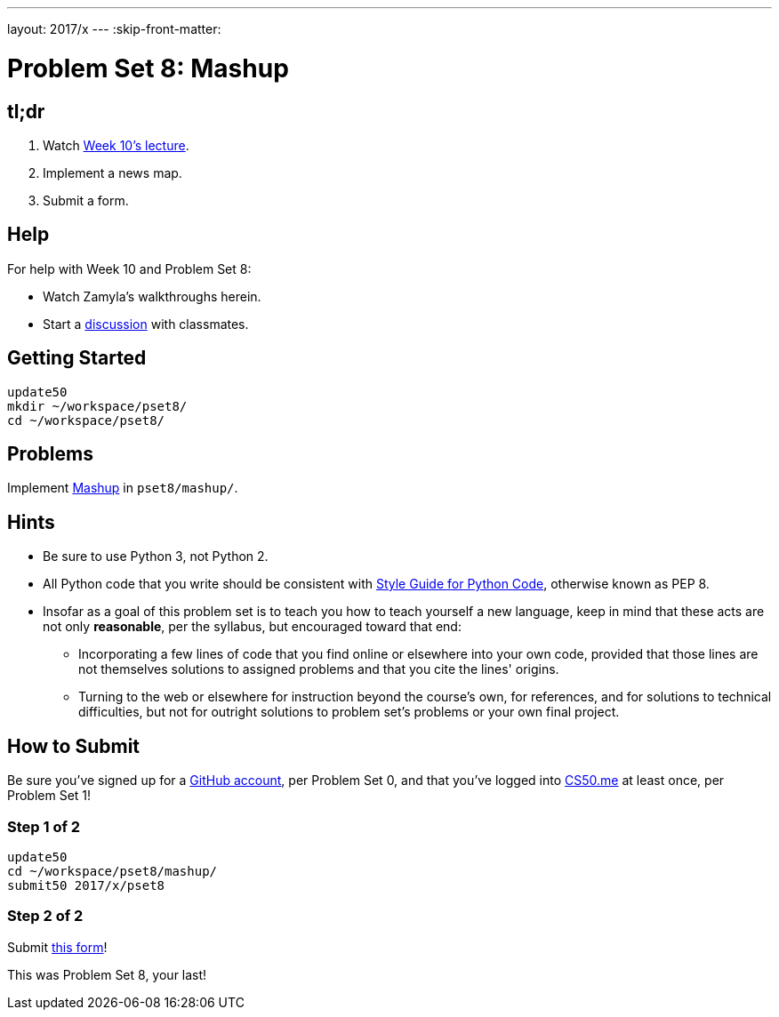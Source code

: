 ---
layout: 2017/x
---
:skip-front-matter:

= Problem Set 8: Mashup

== tl;dr
 
. Watch https://video.cs50.net/2016/fall/lectures/10[Week 10's lecture].
. Implement a news map.
. Submit a form.

== Help

For help with Week 10 and Problem Set 8:

* Watch Zamyla's walkthroughs herein.
* Start a https://courses.edx.org/courses/course-v1:HarvardX+CS50+X/a7ec0c0a7b6e460f877da0734811c4cd/[discussion] with classmates.

== Getting Started

[source]
----
update50
mkdir ~/workspace/pset8/
cd ~/workspace/pset8/
----

== Problems

Implement link:../../../../problems/mashup/mashup.html[Mashup] in `pset8/mashup/`.

== Hints

* Be sure to use Python 3, not Python 2.
* All Python code that you write should be consistent with https://www.python.org/dev/peps/pep-0008/[Style Guide for Python Code], otherwise known as PEP 8.
* Insofar as a goal of this problem set is to teach you how to teach yourself a new language, keep in mind that these acts are not only *reasonable*, per the syllabus, but encouraged toward that end:
** Incorporating a few lines of code that you find online or elsewhere into your own code, provided that those lines are not themselves solutions to assigned problems and that you cite the lines' origins.
** Turning to the web or elsewhere for instruction beyond the course's own, for references, and for solutions to technical difficulties, but not for outright solutions to problem set's problems or your own final project.

== How to Submit

Be sure you've signed up for a https://github.com/join[GitHub account], per Problem Set 0, and that you've logged into https://cs50.me/[CS50.me] at least once, per Problem Set 1!

=== Step 1 of 2

[source]
----
update50
cd ~/workspace/pset8/mashup/
submit50 2017/x/pset8
----

=== Step 2 of 2

Submit https://newforms.cs50.net/2017/x/psets/8[this form]!
 
This was Problem Set 8, your last!
